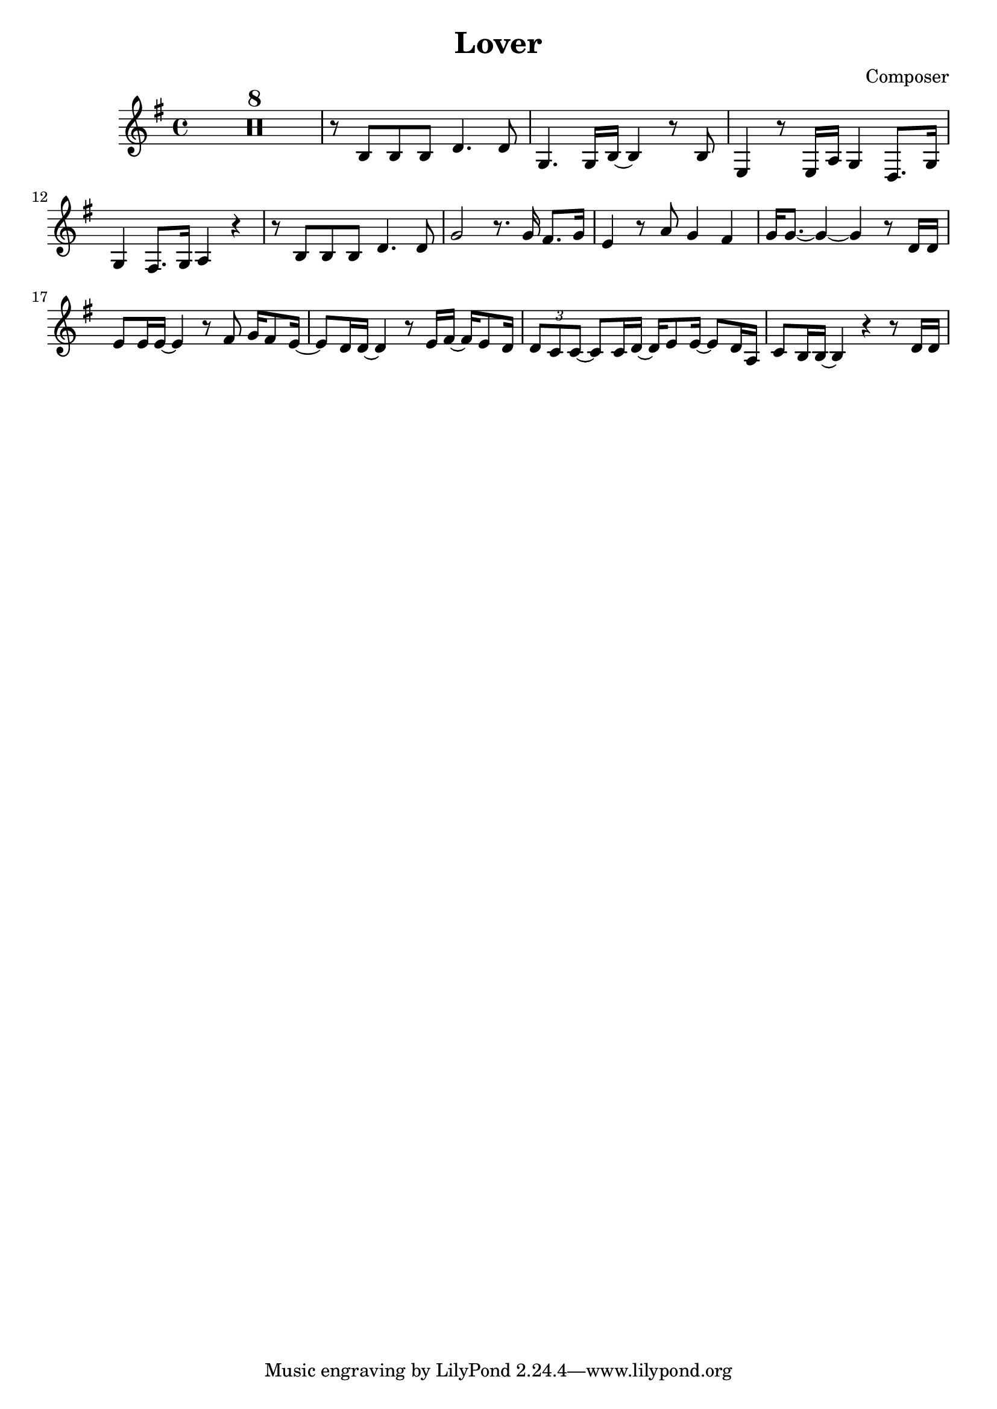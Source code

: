 \version "2.22.1"
\header {
  title = "Lover"
  composer = "Composer"
}

\score {
  \relative c' {
    \key g \major
    \time 4/4

    \compressMMRests {

    R1 * 8
    r8 b b b d4. d8 | g,4. g16 b~ b4 r8 b |
    e,4 r8 e16 a g4 d8. g16 | g4 fis8. g16 a4 r |
    r8 b b b d4. d8 | g2 r8. g16 fis8. g16 |
    e4 r8 a g4 fis | g16 g8.~ g4~ g r8 d16 d |
%17
    e8 e16 e~ e4 r8 fis g16 fis8 e16~ | e8 d16 d~ d4 r8 e16 fis~ fis e8 d16 |
    \tuplet 3/2 { d8 c c }~ c8 c16 d~ d e8 e16~ e8 d16 a |
%20
    c8 b16 b~ b4 r r8 d16 d | 

    }
  }

  \layout {}
  %\midi {}
}
